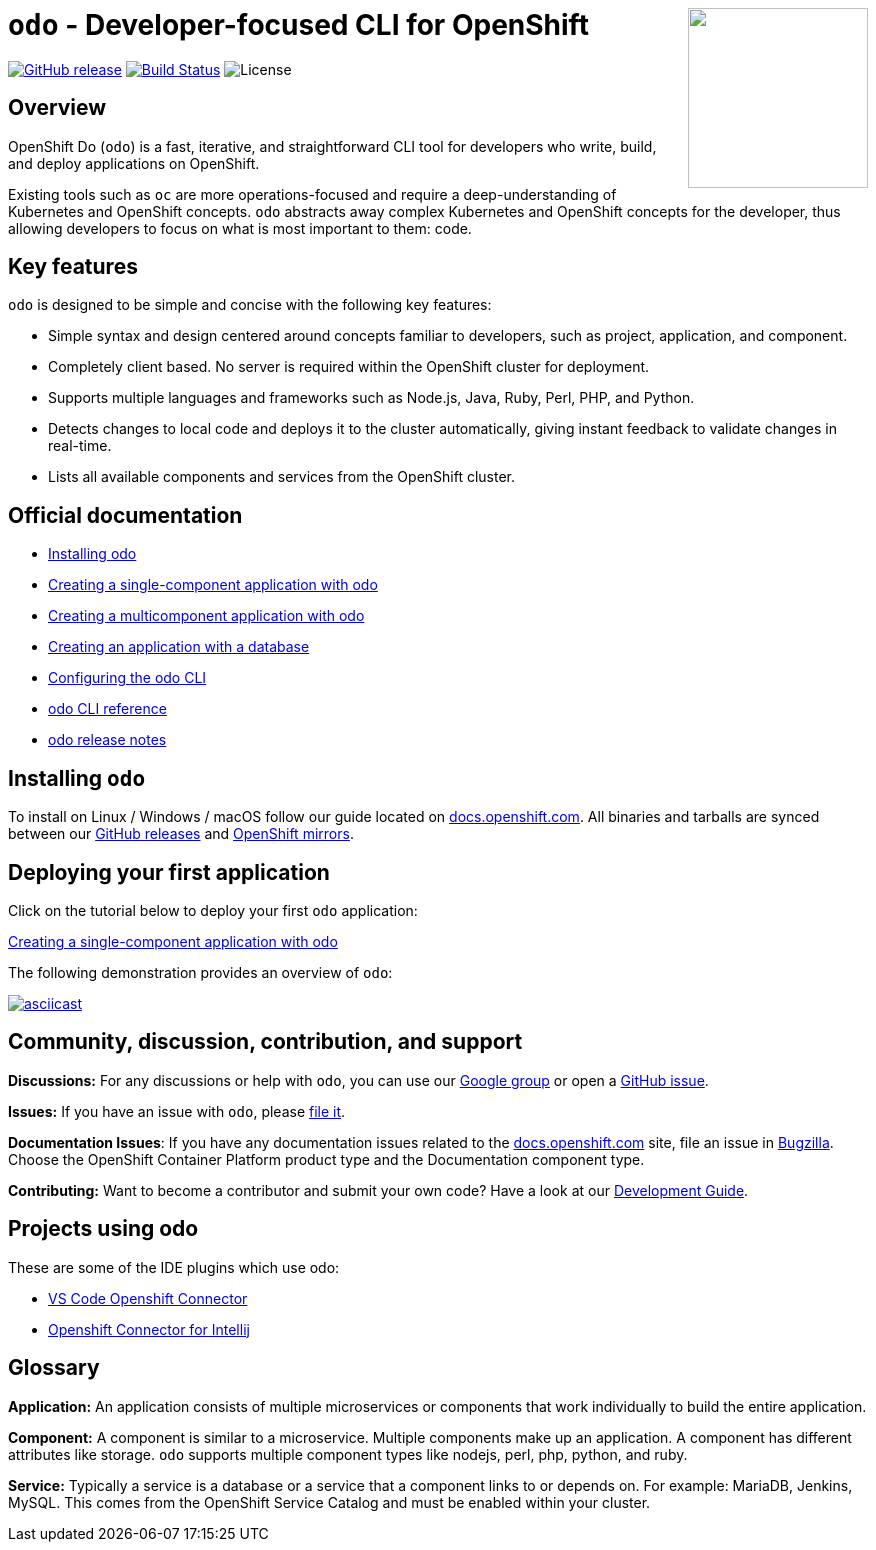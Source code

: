 +++
<img align="right" role="right" width="180" src="/docs/img/openshift.png?raw=true"/>
+++
[id="readme"]
= `odo` - Developer-focused CLI for OpenShift
:toc: macro
:toc-title:
:toclevels: 1

https://github.com/openshift/odo/releases/latest[image:https://img.shields.io/github/v/release/openshift/odo?style=for-the-badge[GitHub release]]
https://travis-ci.com/openshift/odo[image:https://img.shields.io/travis/com/openshift/odo?style=for-the-badge[Build Status]]
image:https://img.shields.io/github/license/openshift/odo?style=for-the-badge[License]


[[overview]]
== Overview

OpenShift Do (`odo`) is a fast, iterative, and straightforward CLI tool for developers who write, build, and deploy applications on OpenShift.

Existing tools such as `oc` are more operations-focused and require a deep-understanding of Kubernetes and OpenShift concepts. `odo` abstracts away complex Kubernetes and OpenShift concepts for the developer, thus allowing developers to focus on what is most important to them: code.

[[key-features]]
== Key features

`odo` is designed to be simple and concise with the following key features:

* Simple syntax and design centered around concepts familiar to developers, such as project, application, and component.
* Completely client based. No server is required within the OpenShift cluster for deployment.
* Supports multiple languages and frameworks such as Node.js, Java, Ruby, Perl, PHP, and Python.
* Detects changes to local code and deploys it to the cluster automatically, giving instant feedback to validate changes in real-time.
* Lists all available components and services from the OpenShift cluster.

[[official-documentation]]
== Official documentation

* link:https://docs.openshift.com/container-platform/4.2/cli_reference/openshift_developer_cli/installing-odo.html[Installing odo]
* link:https://docs.openshift.com/container-platform/4.2/cli_reference/openshift_developer_cli/creating-a-single-component-application-with-odo.html[Creating a single-component application with odo]
* link:https://docs.openshift.com/container-platform/4.2/cli_reference/openshift_developer_cli/creating-a-multicomponent-application-with-odo.html[Creating a multicomponent application with odo]
* link:https://docs.openshift.com/container-platform/4.2/cli_reference/openshift_developer_cli/creating-an-application-with-a-database.html[Creating an application with a database]
* link:https://docs.openshift.com/container-platform/4.2/cli_reference/openshift_developer_cli/configuring-the-odo-cli.html[Configuring the odo CLI]
* link:https://docs.openshift.com/container-platform/4.2/cli_reference/openshift_developer_cli/odo-cli-reference.html[odo CLI reference]
* link:https://docs.openshift.com/container-platform/4.2/cli_reference/openshift_developer_cli/odo-release-notes.html[odo release notes]

[[installing-odo]]

== Installing `odo`

To install on Linux / Windows / macOS follow our guide located on link:https://docs.openshift.com/container-platform/4.2/cli_reference/openshift_developer_cli/installing-odo.html[docs.openshift.com]. All binaries and tarballs are synced between our link:https://github.com/openshift/odo/releases[GitHub releases] and link:https://mirror.openshift.com/pub/openshift-v4/clients/odo/[OpenShift mirrors].

[[deploying-your-first-application]]
== Deploying your first application

Click on the tutorial below to deploy your first `odo` application:

link:https://docs.openshift.com/container-platform/4.2/cli_reference/openshift_developer_cli/creating-a-single-component-application-with-odo.html[Creating a single-component application with odo]

The following demonstration provides an overview of `odo`:

https://asciinema.org/a/wVkVgUrO7PGR5CYBFbHB5fFDn[image:https://asciinema.org/a/wVkVgUrO7PGR5CYBFbHB5fFDn.svg[asciicast]]

[[contributing]]
== Community, discussion, contribution, and support

*Discussions:* For any discussions or help with `odo`, you can use our link:https://groups.google.com/forum/#!forum/odo-users[Google group] or open a link:https://github.com/openshift/odo/issues[GitHub issue].

*Issues:* If you have an issue with `odo`, please link:https://github.com/openshift/odo/issues[file it].

*Documentation Issues*: If you have any documentation issues related to the link:https://docs.openshift.com[docs.openshift.com] site, file an issue in link:https://bugzilla.redhat.com/[Bugzilla]. Choose the OpenShift Container Platform product type and the Documentation component type.

*Contributing:* Want to become a contributor and submit your own code?
Have a look at our link:https://github.com/openshift/odo/blob/master/docs/dev/development.adoc[Development Guide].

[[projects-using-odo]]
== Projects using odo

These are some of the IDE plugins which use odo:

* link:https://marketplace.visualstudio.com/items?itemName=redhat.vscode-openshift-connector[VS Code Openshift Connector]
* link:http://plugins.jetbrains.com/plugin/12030-openshift-connector-by-red-hat[Openshift Connector for Intellij]


[[glossary]]
== Glossary

*Application:* An application consists of multiple microservices or components that work individually to build the entire application.

*Component:* A component is similar to a microservice. Multiple
components make up an application. A component has different attributes like storage. `odo` supports multiple component types like nodejs, perl, php, python, and ruby.

*Service:* Typically a service is a database or a service that a
component links to or depends on. For example: MariaDB, Jenkins, MySQL.
This comes from the OpenShift Service Catalog and must be enabled within your cluster.
